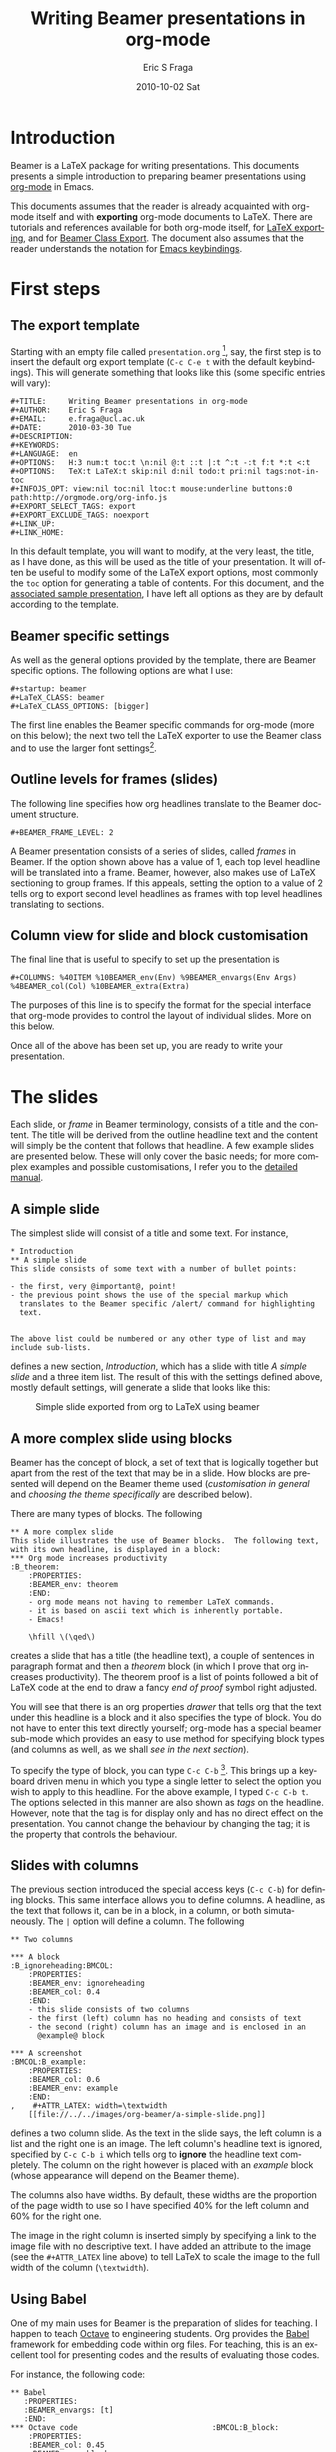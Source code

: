 #+TITLE:     Writing Beamer presentations in org-mode
#+AUTHOR:    Eric S Fraga
#+EMAIL:     e.fraga@ucl.ac.uk
#+DATE:      2010-10-02 Sat
#+DESCRIPTION: 
#+KEYWORDS: 
#+LANGUAGE:  en
#+OPTIONS:   H:3 num:t toc:t \n:nil @:t ::t |:t ^:t -:t f:t *:t <:t
#+OPTIONS:   TeX:t LaTeX:t skip:nil d:nil todo:t pri:nil tags:not-in-toc
#+INFOJS_OPT: view:nil toc:nil ltoc:t mouse:underline buttons:0 path:http://orgmode.org/org-info.js
#+EXPORT_SELECT_TAGS: export
#+EXPORT_EXCLUDE_TAGS: noexport
#+LINK_UP:   
#+LINK_HOME: 

#+startup: oddeven

* Introduction

Beamer is a LaTeX package for writing presentations.  This documents
presents a simple introduction to preparing beamer presentations using
[[http://orgmode.org/][org-mode]] in Emacs.

This documents assumes that the reader is already acquainted with org-mode
itself and with *exporting* org-mode documents to LaTeX.  There are tutorials
and references available for both org-mode itself, for
[[http://orgmode.org/manual/Exporting.html#Exporting][LaTeX exporting]], and
for
[[http://orgmode.org/manual/Beamer-class-export.html#Beamer-class-export][Beamer
Class Export]].  The document also assumes that the reader understands the
notation for
[[http://www.gnu.org/software/emacs/manual/html_node/emacs/Commands.html#Commands][Emacs
keybindings]].

* First steps
** The export template
Starting with an empty file called =presentation.org= [1], say, the
first step is to insert the default org export template (=C-c C-e t=
with the default keybindings). This will generate something that looks
like this (some specific entries will vary):

#+BEGIN_Example
,#+TITLE:     Writing Beamer presentations in org-mode
,#+AUTHOR:    Eric S Fraga
,#+EMAIL:     e.fraga@ucl.ac.uk
,#+DATE:      2010-03-30 Tue
,#+DESCRIPTION: 
,#+KEYWORDS: 
,#+LANGUAGE:  en
,#+OPTIONS:   H:3 num:t toc:t \n:nil @:t ::t |:t ^:t -:t f:t *:t <:t
,#+OPTIONS:   TeX:t LaTeX:t skip:nil d:nil todo:t pri:nil tags:not-in-toc
,#+INFOJS_OPT: view:nil toc:nil ltoc:t mouse:underline buttons:0 path:http://orgmode.org/org-info.js
,#+EXPORT_SELECT_TAGS: export
,#+EXPORT_EXCLUDE_TAGS: noexport
,#+LINK_UP:   
,#+LINK_HOME: 
#+END_Example

In this default template, you will want to modify, at the very least,
the title, as I have done, as this will be used as the title of your
presentation.  It will often be useful to modify some of the LaTeX
export options, most commonly the =toc= option for generating a table
of contents.  For this document, and the [[file:presentation.org][associated sample
presentation]], I have left all options as they are by default according
to the template.
** Beamer specific settings
As well as the general options provided by the template, there are
Beamer specific options.  The following options are what I use:

#+BEGIN_Example
,#+startup: beamer
,#+LaTeX_CLASS: beamer
,#+LaTeX_CLASS_OPTIONS: [bigger]
#+END_Example

The first line enables the Beamer specific commands for org-mode (more
on this below); the next two tell the LaTeX exporter to use the
Beamer class and to use the larger font settings[2].  

** Outline levels for frames (slides)

The following line specifies how org headlines translate to the Beamer
document structure.

#+BEGIN_Example
,#+BEAMER_FRAME_LEVEL: 2
#+END_Example

A Beamer presentation consists of a series of slides, called /frames/
in Beamer.  If the option shown above has a value of 1, each top level
headline will be translated into a frame.  Beamer, however, also makes
use of LaTeX sectioning to group frames.  If this appeals, setting
the option to a value of 2 tells org to export second level headlines
as frames with top level headlines translating to sections.
** Column view for slide and block customisation
The final line that is useful to specify to set up the presentation is

#+BEGIN_Example
,#+COLUMNS: %40ITEM %10BEAMER_env(Env) %9BEAMER_envargs(Env Args) %4BEAMER_col(Col) %10BEAMER_extra(Extra)
#+END_Example

The purposes of this line is to specify the format for the special
interface that org-mode provides to control the layout of individual
slides.  More on this below.

Once all of the above has been set up, you are ready to write your
presentation.

* The slides

Each slide, or /frame/ in Beamer terminology, consists of a title and
the content.  The title will be derived from the outline headline text
and the content will simply be the content that follows that
headline.  A few example slides are presented below.  These will only
cover the basic needs; for more complex examples and possible
customisations, I refer you to the [[http://orgmode.org/worg/org-tutorials/org-beamer.html][detailed manual]].

** A simple slide
The simplest slide will consist of a title and some text.  For instance,

#+BEGIN_Example
,* Introduction
,** A simple slide
This slide consists of some text with a number of bullet points:

- the first, very @important@, point!
- the previous point shows the use of the special markup which
  translates to the Beamer specific /alert/ command for highlighting
  text.


The above list could be numbered or any other type of list and may
include sub-lists.
#+END_Example

defines a new section, /Introduction/, which has a slide with title
/A simple slide/ and a three item list.  The result of this with the
settings defined above, mostly default settings, will generate a slide
that looks like this:

#+caption: Simple slide exported from org to LaTeX using beamer
[[file:../../images/org-beamer/a-simple-slide.png]]

** A more complex slide using blocks

Beamer has the concept of block, a set of text that is logically
together but apart from the rest of the text that may be in a slide.
How blocks are presented will depend on the Beamer theme used
([[*Customisation][customisation in general]] and [[*Beamer%20theme][choosing the theme specifically]] are
described below).

There are many types of blocks.  The following

#+BEGIN_Example
,** A more complex slide
This slide illustrates the use of Beamer blocks.  The following text,
with its own headline, is displayed in a block:
,*** Org mode increases productivity                               :B_theorem:
    :PROPERTIES:
    :BEAMER_env: theorem
    :END:
    - org mode means not having to remember LaTeX commands.
    - it is based on ascii text which is inherently portable.
    - Emacs!

    \hfill \(\qed\)
#+END_Example

creates a slide that has a title (the headline text), a couple of
sentences in paragraph format and then a /theorem/ block (in which I
prove that org increases productivity).  The theorem proof is a list
of points followed a bit of LaTeX code at the end to draw a fancy
/end of proof/ symbol right adjusted.

You will see that there is an org properties /drawer/ that tells org
that the text under this headline is a block and it also specifies the
type of block.  You do not have to enter this text directly yourself;
org-mode has a special beamer sub-mode which provides an easy to use
method for specifying block types (and columns as well, as we shall
[[*Column%20view%20for%20slide%20and%20block%20customisation][see in the next section]]).

To specify the type of block, you can type =C-c C-b= [3].  This brings up
a keyboard driven menu in which you type a single letter to select the
option you wish to apply to this headline.  For the above example, I
typed =C-c C-b t=.  The options selected in this manner are also shown
as /tags/ on the headline.  However, note that the tag is for display
only and has no direct effect on the presentation.  You cannot change
the behaviour by changing the tag; it is the property that controls
the behaviour.

** Slides with columns

The previous section introduced the special access keys (=C-c C-b=)
for defining blocks.  This same interface allows you to define
columns.  A headline, as the text that follows it, can be in a block,
in a column, or both simutaneously.  The =|= option will define a
column.  The following

#+BEGIN_Example
,** Two columns

,*** A block                                           :B_ignoreheading:BMCOL:
    :PROPERTIES:
    :BEAMER_env: ignoreheading
    :BEAMER_col: 0.4
    :END:
    - this slide consists of two columns
    - the first (left) column has no heading and consists of text
    - the second (right) column has an image and is enclosed in an
      @example@ block

,*** A screenshot                                            :BMCOL:B_example:
    :PROPERTIES:
    :BEAMER_col: 0.6
    :BEAMER_env: example
    :END:
,    #+ATTR_LATEX: width=\textwidth
    [[file://../../images/org-beamer/a-simple-slide.png]]
#+END_Example

defines a two column slide.  As the text in the slide says, the left
column is a list and the right one is an image.  The left column's
headline text is ignored, specified by =C-c C-b i= which tells org to
*ignore* the headline text completely.  The column on the right
however is placed with an /example/ block (whose appearance will
depend on the Beamer theme).

The columns also have widths.  By default, these widths are the
proportion of the page width to use so I have specified 40% for the
left column and 60% for the right one.

The image in the right column is inserted simply by specifying a link
to the image file with no descriptive text.  I have added an attribute
to the image (see the =#+ATTR_LATEX= line above) to tell LaTeX to scale
the image to the full width of the column (=\textwidth=).

** Using Babel
One of my main uses for Beamer is the preparation of slides for
teaching.  I happen to teach [[http://www.octave.org/][Octave]] to engineering students.  Org
provides the [[http://orgmode.org/worg/org-contrib/babel/index.html][Babel]] framework for embedding code within org
files.  For teaching, this is an excellent tool for presenting codes
and the results of evaluating those codes.

For instance, the following code:
#+begin_example
,** Babel
   :PROPERTIES:
   :BEAMER_envargs: [t]
   :END:
,*** Octave code						      :BMCOL:B_block:
    :PROPERTIES:
    :BEAMER_col: 0.45
    :BEAMER_env: block
    :END:
,#+name: octaveexample
,#+begin_src octave :results output :exports both
A = [1 2 ; 3 4]
b = [1; 1];
x = A\b
,#+end_src

,*** The output						      :BMCOL:B_block:
    :PROPERTIES:
    :BEAMER_col: 0.4
    :BEAMER_env: block
    :BEAMER_envargs: <2->
    :END:

,#+results: octaveexample
,#+begin_example
A =

   1   2
   3   4

x =

  -1
   1

,#+end_example

#+end_example

will generate a slide with two blocks and a pause between the display
of each of the two blocks:

#+caption: The use of babel for code display and execution
[[file:../..//images/org-beamer/babel-octave.png]]

* Customisation

Org has a very large number of customisable aspects.  Although
daunting at first, most options have defaults that are suitable for
most people using org initially.  The same applies to the Beamer
export support.  However, there are some options which many will soon
wish to change.

** Beamer theme

Beamer has a large number of themes and I simply refer the reader to
the manual or the Web to find what themes are available and what they
look like.  When you have chosen a theme, you can tell org to use it
by inserting some direct LaTeX code into the /preamble/ of the
document, the material that comes before the first headline.  For
instance, adding this line
#+BEGIN_Example
,#+latex_header: \mode<beamer>{\usetheme{Madrid}}
#+END_Example
to the preamble after the beamer font size
option described above will produce a presentation that looks very
different from the default (with no other changes required!):

#+caption: Two column slide with the Madrid Beamer theme
[[file:../../images/org-beamer/two-column-slide-madrid-style.png]]

** Table of contents

The default =toc:t= option generated by the [[*The%20export%20template][export template command]]
(=C-c C-e t=) indicates that a table of contents will be generated.
This will create a slide immediately after the title slide which will
have the list of sections in the beamer document.  Please note that if
you want this type of functionality, you will have to specify the
=BEAMER-FRAME-LEVEL= to be 2 instead of 1 [[Outline%20levels%20for%20frames%20(slides)][as indicated above]].

Furthermore, if you have decided to use sections, it is possible to
have Beamer automatically place a table of contents slide before the
start of each section with the new section highlighted.  This is
achieved by inserting the following LaTeX code, again in the
preamble:
#+BEGIN_Example
,#+latex_header: \AtBeginSection[]{\begin{frame}<beamer>\frametitle{Topic}\tableofcontents[currentsection]\end{frame}}
#+END_Example

** Column view for slide and block customisation

In [[*Column%20view%20for%20slide%20and%20block%20customisation][an early section of this document]], I described a magical
incantation!  This incantation defines the format for viewing org
property information in column mode.  This mode allows you to easily
adjust the values of the properties for any headline in your
document.  This image shows the type of information you can see at a
glance in this mode:

#+caption: Column view of presentation showing special block environments and column widths.
[[file:../../images/org-beamer/column-view.png]]

We can see the various blocks that have been defined as well as any
columns (implicit by the presence of a column width).  By moving to
any of these column entries displayed, values can be added, deleted or
changed easily.  Please read [[http://orgmode.org/manual/Beamer-class-export.html#Beamer-class-export][the full org Beamer manual]] for details.

* Footnotes

[1] [[http://orgmode.org/worg/sources/org-tutorials/org-beamer/presentation.org][A previously created example presentation]] is available.

[2] I am a firm believer in using the largest font possible to
encourage less text on slides. This is obviously a personal view.

[3] org-beamer-mode must be turned on for this keybinding to be available.

